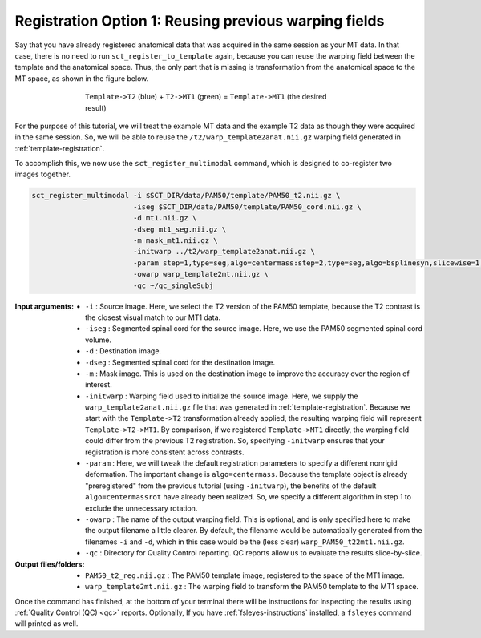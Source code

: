 .. _mt-registraton-with-anat:

Registration Option 1: Reusing previous warping fields
######################################################

Say that you have already registered anatomical data that was acquired in the same session as your MT data. In that case, there is no need to run ``sct_register_to_template`` again, because you can reuse the warping field between the template and the anatomical space. Thus, the only part that is missing is transformation from the anatomical space to the MT space, as shown in the figure below.

.. figure:: https://raw.githubusercontent.com/spinalcordtoolbox/doc-figures/master/registering-additional-contrasts/mt-registration-pipeline.png
   :align: center
   :figwidth: 65%

   ``Template->T2`` (blue) + ``T2->MT1`` (green) = ``Template->MT1`` (the desired result)

For the purpose of this tutorial, we will treat the example MT data and the example T2 data as though they were acquired in the same session. So, we will be able to reuse the ``/t2/warp_template2anat.nii.gz`` warping field generated in :ref:`template-registration`.

To accomplish this, we now use the ``sct_register_multimodal`` command, which is designed to co-register two images together.

.. code:: sh

   sct_register_multimodal -i $SCT_DIR/data/PAM50/template/PAM50_t2.nii.gz \
                           -iseg $SCT_DIR/data/PAM50/template/PAM50_cord.nii.gz \
                           -d mt1.nii.gz \
                           -dseg mt1_seg.nii.gz \
                           -m mask_mt1.nii.gz \
                           -initwarp ../t2/warp_template2anat.nii.gz \
                           -param step=1,type=seg,algo=centermass:step=2,type=seg,algo=bsplinesyn,slicewise=1,iter=3  \
                           -owarp warp_template2mt.nii.gz \
                           -qc ~/qc_singleSubj

:Input arguments:
   - ``-i`` : Source image. Here, we select the T2 version of the PAM50 template, because the T2 contrast is the closest visual match to our MT1 data.
   - ``-iseg`` : Segmented spinal cord for the source image. Here, we use the PAM50 segmented spinal cord volume.
   - ``-d`` : Destination image.
   - ``-dseg`` : Segmented spinal cord for the destination image.
   - ``-m`` : Mask image. This is used on the destination image to improve the accuracy over the region of interest.
   - ``-initwarp`` : Warping field used to initialize the source image. Here, we supply the ``warp_template2anat.nii.gz`` file that was generated in :ref:`template-registration`. Because we start with the ``Template->T2`` transformation already applied, the resulting warping field will represent ``Template->T2->MT1``. By comparison, if we registered ``Template->MT1`` directly, the warping field could differ from the previous T2 registration. So, specifying ``-initwarp`` ensures that your registration is more consistent across contrasts.
   - ``-param`` : Here, we will tweak the default registration parameters to specify a different nonrigid deformation. The important change is ``algo=centermass``. Because the template object is already "preregistered" from the previous tutorial (using ``-initwarp``), the benefits of the default ``algo=centermassrot`` have already been realized. So, we specify a different algorithm in step 1 to exclude the unnecessary rotation.
   - ``-owarp`` : The name of the output warping field. This is optional, and is only specified here to make the output filename a little clearer. By default, the filename would be automatically generated from the filenames ``-i`` and ``-d``, which in this case would be the (less clear) ``warp_PAM50_t22mt1.nii.gz``.
   - ``-qc`` : Directory for Quality Control reporting. QC reports allow us to evaluate the results slice-by-slice.

:Output files/folders:
   - ``PAM50_t2_reg.nii.gz`` : The PAM50 template image, registered to the space of the MT1 image.
   - ``warp_template2mt.nii.gz`` : The warping field to transform the PAM50 template to the MT1 space.

Once the command has finished, at the bottom of your terminal there will be instructions for inspecting the results using :ref:`Quality Control (QC) <qc>` reports. Optionally, If you have :ref:`fsleyes-instructions` installed, a ``fsleyes`` command will printed as well.